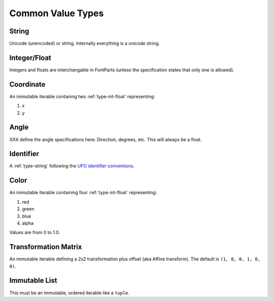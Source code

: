 ##################
Common Value Types
##################

.. _type-string:

String
------

Unicode (unencoded) or string. Internally everything is a unicode string.


.. _type-int-float:

Integer/Float
-------------

Integers and floats are interchangable in FontParts (unless the specification states that only one is allowed).


.. _type-coordinate:

Coordinate
----------

An immutable iterable contaning two :ref:`type-int-float` representing:

#. x
#. y


.. _type-angle:

Angle
-----

XXX define the angle specifications here. Direction, degrees, etc. This will always be a float.


.. _type-identifier:

Identifier
----------

A :ref:`type-string` following the `UFO identifier conventions <http://unifiedfontobject.org/versions/ufo3/conventions/#identifiers>`_.


.. _type-color:

Color
-----

An immutable iterable containing four :ref:`type-int-float` representing:

#. red
#. green
#. blue
#. alpha

Values are from 0 to 1.0.


.. _type-transformation:

Transformation Matrix
---------------------

An immutable iterable defining a 2x2 transformation plus offset (aka Affine transform). The default is ``(1, 0, 0, 1, 0, 0)``.


.. _type-immutable-list:

Immutable List
--------------

This must be an immutable, ordered iterable like a ``tuple``.